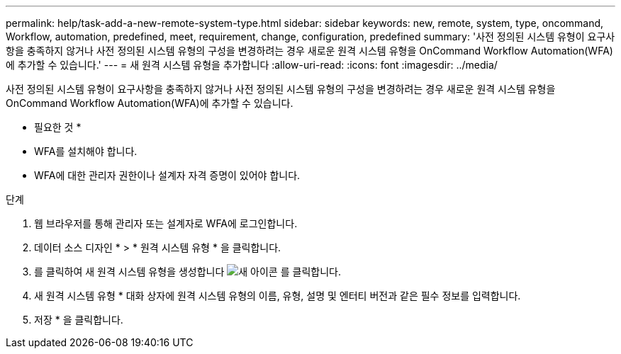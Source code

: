 ---
permalink: help/task-add-a-new-remote-system-type.html 
sidebar: sidebar 
keywords: new, remote, system, type, oncommand, Workflow, automation, predefined, meet, requirement, change, configuration, predefined 
summary: '사전 정의된 시스템 유형이 요구사항을 충족하지 않거나 사전 정의된 시스템 유형의 구성을 변경하려는 경우 새로운 원격 시스템 유형을 OnCommand Workflow Automation(WFA)에 추가할 수 있습니다.' 
---
= 새 원격 시스템 유형을 추가합니다
:allow-uri-read: 
:icons: font
:imagesdir: ../media/


[role="lead"]
사전 정의된 시스템 유형이 요구사항을 충족하지 않거나 사전 정의된 시스템 유형의 구성을 변경하려는 경우 새로운 원격 시스템 유형을 OnCommand Workflow Automation(WFA)에 추가할 수 있습니다.

* 필요한 것 *

* WFA를 설치해야 합니다.
* WFA에 대한 관리자 권한이나 설계자 자격 증명이 있어야 합니다.


.단계
. 웹 브라우저를 통해 관리자 또는 설계자로 WFA에 로그인합니다.
. 데이터 소스 디자인 * > * 원격 시스템 유형 * 을 클릭합니다.
. 를 클릭하여 새 원격 시스템 유형을 생성합니다 image:../media/new_wfa_icon.gif["새 아이콘"] 를 클릭합니다.
. 새 원격 시스템 유형 * 대화 상자에 원격 시스템 유형의 이름, 유형, 설명 및 엔터티 버전과 같은 필수 정보를 입력합니다.
. 저장 * 을 클릭합니다.

